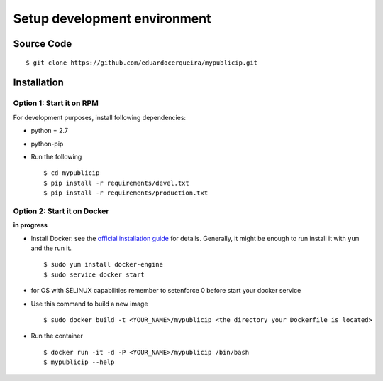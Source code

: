 .. _development:


Setup development environment
=============================


Source Code
-----------

::

    $ git clone https://github.com/eduardocerqueira/mypublicip.git


Installation
------------

Option 1: Start it on RPM
`````````````````````````

For development purposes, install following dependencies:

* python = 2.7
* python-pip

* Run the following ::

    $ cd mypublicip
    $ pip install -r requirements/devel.txt
    $ pip install -r requirements/production.txt


Option 2: Start it on Docker
````````````````````````````
**in progress**

* Install Docker: see the `official installation
  guide <https://docs.docker.com/installation/>`_ for details. Generally, it
  might be enough to run install it with ``yum`` and the run it. ::

    $ sudo yum install docker-engine
    $ sudo service docker start

* for OS with SELINUX capabilities remember to setenforce 0 before start your docker service

* Use this command to build a new image ::

    $ sudo docker build -t <YOUR_NAME>/mypublicip <the directory your Dockerfile is located>

* Run the container ::

    $ docker run -it -d -P <YOUR_NAME>/mypublicip /bin/bash
    $ mypublicip --help

